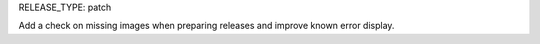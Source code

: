 RELEASE_TYPE: patch

Add a check on missing images when preparing releases and improve known error display.
